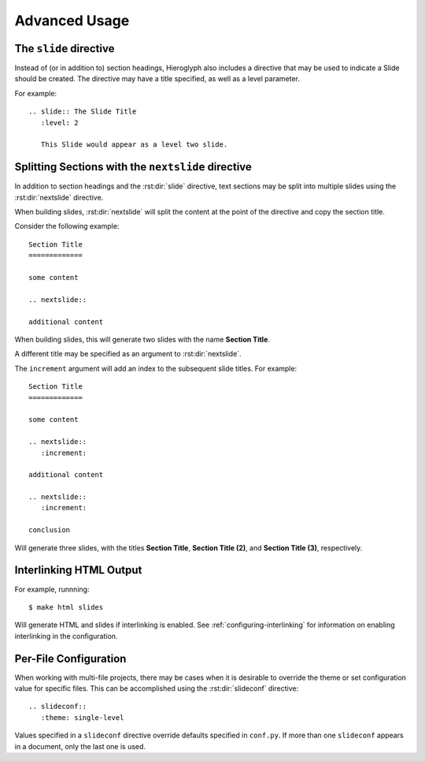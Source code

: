 ================
 Advanced Usage
================

.. ifslides::

   .. figure:: /_static/hieroglyphs.jpg
      :class: fill

      CC BY-SA http://www.flickr.com/photos/tamburix/2900909093/

.. _slide-directive:

The ``slide`` directive
=======================

Instead of (or in addition to) section headings, Hieroglyph also
includes a directive that may be used to indicate a Slide should be
created. The directive may have a title specified, as well as a level
parameter.

For example::

  .. slide:: The Slide Title
     :level: 2

     This Slide would appear as a level two slide.

Splitting Sections with the ``nextslide`` directive
===================================================

In addition to section headings and the :rst:dir:`slide` directive,
text sections may be split into multiple slides using the
:rst:dir:`nextslide` directive.

When building slides, :rst:dir:`nextslide` will split the content at
the point of the directive and copy the section title.

Consider the following example::

    Section Title
    =============

    some content

    .. nextslide::

    additional content

When building slides, this will generate two slides with the name
**Section Title**.

A different title may be specified as an argument to
:rst:dir:`nextslide`.

The ``increment`` argument will add an index to the subsequent slide
titles. For example::

    Section Title
    =============

    some content

    .. nextslide::
       :increment:

    additional content

    .. nextslide::
       :increment:

    conclusion

Will generate three slides, with the titles **Section Title**,
**Section Title (2)**, and **Section Title (3)**, respectively.

.. _interlinking-html:

Interlinking HTML Output
========================

.. ifslides::

   - If you build both slides and HTML output, Hieroglyph can create
     links between them.
   - You need to use the corresponding builders: i.e.,
     ``SlideBuilder`` and ``StandaloneHTMLBuilder``

.. ifnotslides::

   Hieroglyph supports linking between slides and HTML output, such as
   from the Sphinx HTML builders. In order to do this successfully,
   the slide and HTML builders used must correspond to one
   another. That is, the ``SlideBuilder`` must be used with the
   ``StandaloneHTMLBuilder``, and the ``DirectorySlideBuilder`` must
   be used with the ``DirectoryHTMLBuilder``.

For example, runnning::

  $ make html slides

Will generate HTML and slides if interlinking is enabled. See
:ref:`configuring-interlinking` for information on enabling
interlinking in the configuration.


.. _document-configuration:

Per-File Configuration
======================

When working with multi-file projects, there may be cases when it is
desirable to override the theme or set configuration value for
specific files. This can be accomplished using the
:rst:dir:`slideconf` directive::

  .. slideconf::
     :theme: single-level

Values specified in a ``slideconf`` directive override defaults
specified in ``conf.py``. If more than one ``slideconf`` appears in a
document, only the last one is used.
